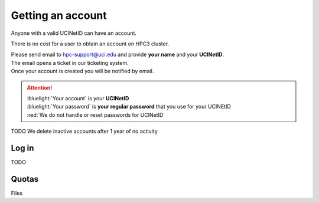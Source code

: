 .. _get account:

Getting an account
==================

Anyone with a valid UCINetID can have an account. 

There is no cost for a user to obtain an account on HPC3 cluster.

| Please send email to hpc-support@uci.edu and provide **your name** and your **UCINetID**.
| The email opens a ticket in our ticketing system. 
| Once your account is created you will be notified by email.

.. attention::

   | :bluelight:`Your account` is your **UCINetID**
   | :bluelight:`Your password` is **your regular password** that you use for your UCINEtID
   | :red:`We do not handle or reset passwords for UCINetID`


TODO We delete inactive accounts after 1 year of no activity

Log in
-------

TODO 

Quotas
------

Files
